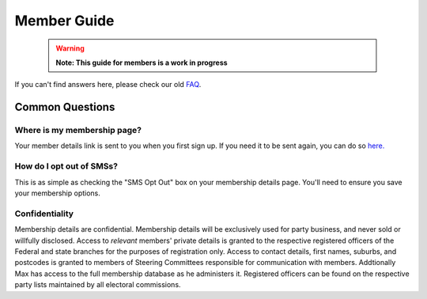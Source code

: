 Member Guide
============

  .. warning::

    **Note: This guide for members is a work in progress**

If you can't find answers here, please check our old FAQ_.

Common Questions
----------------

Where is my membership page?
~~~~~~~~~~~~~~~~~~~~~~~~~~~~

Your member details link is sent to you when you first sign up.
If you need it to be sent again, you can do so `here. <https://api.voteflux.org/static/html/member_resend_deets.html>`_

How do I opt out of SMSs?
~~~~~~~~~~~~~~~~~~~~~~~~~

This is as simple as checking the "SMS Opt Out" box on your membership details page.
You'll need to ensure you save your membership options.


Confidentiality
~~~~~~~~~~~~~~~

Membership details are confidential.
Membership details will be exclusively used for party business, and
never sold or willfully disclosed. Access to *relevant* members' private details is granted to the
respective registered officers of the Federal and state branches for the purposes of registration
only. Access to contact details, first names, suburbs, and postcodes is granted to
members of Steering Committees responsible for communication with members. Addtionally
Max has access to the full membership database as he administers it. Registered officers
can be found on the respective party lists maintained by all electoral commissions.

.. _FAQ: https://voteflux.org/about/faq/
